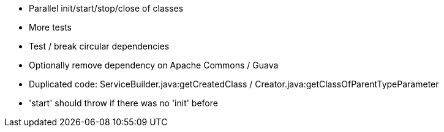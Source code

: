 * Parallel init/start/stop/close of classes
* More tests
* Test / break circular dependencies
* Optionally remove dependency on Apache Commons / Guava
* Duplicated code: ServiceBuilder.java:getCreatedClass / Creator.java:getClassOfParentTypeParameter
* 'start' should throw if there was no 'init' before

